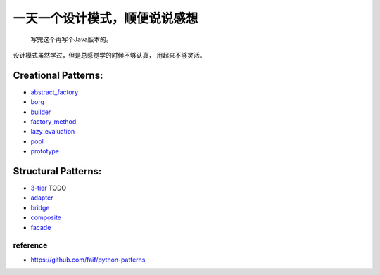 ==============================
一天一个设计模式，顺便说说感想
==============================

    写完这个再写个Java版本的。


设计模式虽然学过，但是总感觉学的时候不够认真，
用起来不够灵活。

Creational Patterns:
^^^^^^^^^^^^^^^^^^^^

- `abstract_factory`_
- `borg`_
- `builder`_
- `factory_method`_
- `lazy_evaluation`_
- `pool`_
- `prototype`_

Structural Patterns:
^^^^^^^^^^^^^^^^^^^^

- `3-tier`_ TODO
- `adapter`_
- `bridge`_
- `composite`_
- `facade`_

reference
---------

- https://github.com/faif/python-patterns


.. _abstract_factory: creational/abstract_factory.py
.. _borg: ./creational/borg.py
.. _builder: ./creational/builder.py
.. _factory_method: ./creational/factory_method.py
.. _lazy_evaluation: ./creational/lazy_evaluation.py
.. _pool: ./creational/pool.py
.. _prototype: ./creational/prototype.py
.. _3-tier: ./structural/3-tier.py
.. _adapter: ./structural/adapter.py
.. _bridge: ./structural/bridge.py
.. _`composite`: ./structural/composite.py
.. _`facade`: ./structural/facade.py